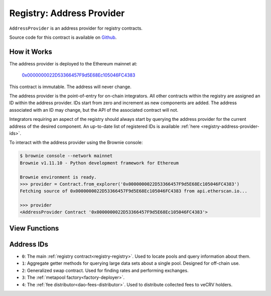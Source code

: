 .. _registry-address-provider:

==========================
Registry: Address Provider
==========================

``AddressProvider`` is an address provider for registry contracts.

Source code for this contract is available on `Github <https://github.com/curvefi/curve-pool-registry/blob/master/contracts/AddressProvider.vy>`_.

How it Works
============

The address provider is deployed to the Ethereum mainnet at:

    `0x0000000022D53366457F9d5E68Ec105046FC4383 <https://etherscan.io/address/0x0000000022d53366457f9d5e68ec105046fc4383>`_

This contract is immutable. The address will never change.

The address provider is the point-of-entry for on-chain integrators. All other contracts within the registry are assigned an ID within the address provider. IDs start from zero and increment as new components are added. The address associated with an ID may change, but the API of the associated contract will not.

Integrators requiring an aspect of the registry should always start by querying the address provider for the current address of the desired component. An up-to-date list of registered IDs is available :ref:`here <registry-address-provider-ids>`.

To interact with the address provider using the Brownie console:

.. code-block:: bash

    $ brownie console --network mainnet
    Brownie v1.11.10 - Python development framework for Ethereum

    Brownie environment is ready.
    >>> provider = Contract.from_explorer('0x0000000022D53366457F9d5E68Ec105046FC4383')
    Fetching source of 0x0000000022D53366457F9d5E68Ec105046FC4383 from api.etherscan.io...

    >>> provider
    <AddressProvider Contract '0x0000000022D53366457F9d5E68Ec105046FC4383'>

View Functions
==============

.. py:function:: AddressProvider.get_registry() -> address: view

    Get the address of the main registry contract.

    This is a more gas-efficient equivalent to calling :func:`get_address(0) <AddressProvider.get_address>`.

    .. code-block:: python

        >>> provider.get_registry()
        '0x90E00ACe148ca3b23Ac1bC8C240C2a7Dd9c2d7f5'

.. py:function:: AddressProvider.get_address(id: uint256) -> address: view

    Fetch the address associated with ``id``.

    .. code-block:: python

        >>> provider.get_address(1)
        '0xe64608E223433E8a03a1DaaeFD8Cb638C14B552C'

.. py:function:: AddressProvider.get_id_info(id: uint256) -> address, bool, uint256, uint256, string: view

    Fetch information about the given ``id``.

    Returns a tuple of the following:

    * ``address``: Address associated to the ID.
    * ``bool``: Is the address at this ID currently set?
    * ``uint256``: Version of the current ID. Each time the address is modified, this number increments.
    * ``uint256``: Epoch timestamp this ID was last modified.
    * ``string``: Human-readable description of the ID.

    .. code-block:: python

        >>> provider.get_id_info(1).dict()
        {
            'addr': "0xe64608E223433E8a03a1DaaeFD8Cb638C14B552C",
            'description': "PoolInfo Getters",
            'is_active': True,
            'last_modified': 1604019085,
            'version': 1
        }

.. py:function:: AddressProvider.max_id() -> uint256: view

    Get the highest ID set within the address provider.

    .. code-block:: python

        >>> provider.max_id()
        1

.. _registry-address-provider-ids:

Address IDs
===========

* ``0``: The main :ref:`registry contract<registry-registry>`. Used to locate pools and query information about them.
* ``1``: Aggregate getter methods for querying large data sets about a single pool. Designed for off-chain use.
* ``2``: Generalized swap contract. Used for finding rates and performing exchanges.
* ``3``: The :ref:`metapool factory<factory-deployer>`.
* ``4``: The :ref:`fee distributor<dao-fees-distributor>`. Used to distribute collected fees to veCRV holders.
